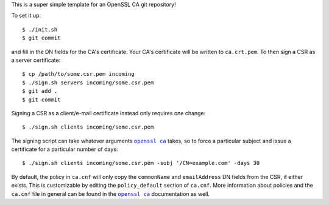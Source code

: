 This is a super simple template for an OpenSSL CA git repository!


To set it up::

  $ ./init.sh
  $ git commit

and fill in the DN fields for the CA's certificate. Your CA's certificate will
be written to ``ca.crt.pem``. To then sign a CSR as a server certificate::

  $ cp /path/to/some.csr.pem incoming
  $ ./sign.sh servers incoming/some.csr.pem
  $ git add .
  $ git commit

Signing a CSR as a client/e-mail certificate instead only requires one change::

  $ ./sign.sh clients incoming/some.csr.pem

The signing script can take whatever arguments |openssl ca|_ takes, so to force
a particular subject and issue a certificate for a particular number of days::

  $ ./sign.sh clients incoming/some.csr.pem -subj '/CN=example.com' -days 30

By default, the policy in ``ca.cnf`` will only copy the ``commonName`` and
``emailAddress`` DN fields from the CSR, if either exists. This is customizable
by editing the ``policy_default`` section of ``ca.cnf``. More information about
policies and the ``ca.cnf`` file in general can be found in the |openssl ca|_
documentation as well.


.. |openssl ca| replace:: ``openssl ca``
.. _openssl ca: http://www.openssl.org/docs/apps/ca.html
